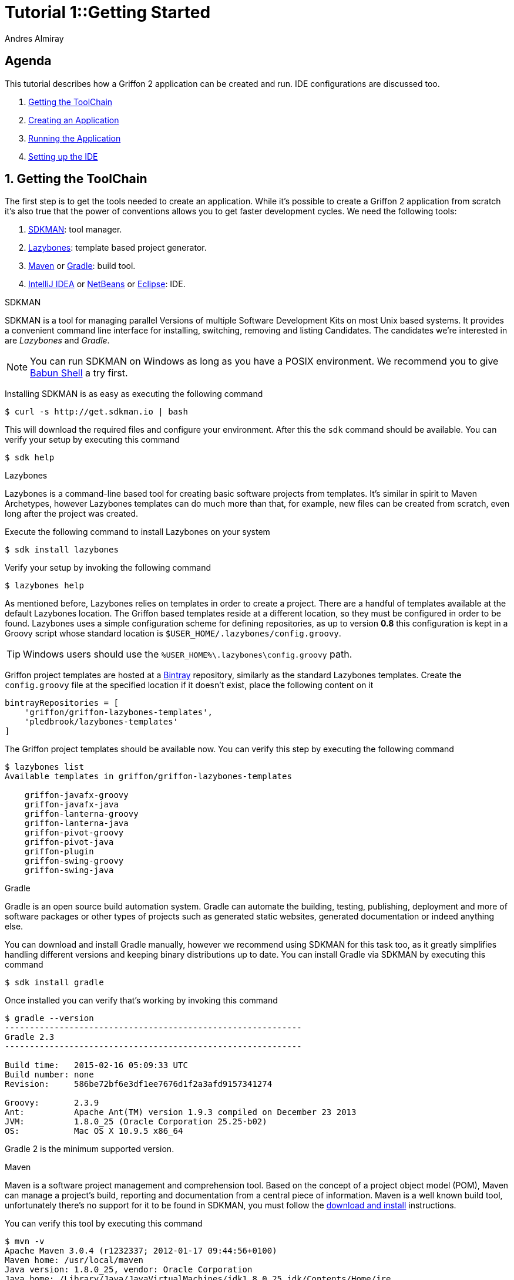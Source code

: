 = Tutorial 1::Getting Started
Andres Almiray
:jbake-type: page
:jbake-status: published
:icons: font
:linkattrs:

[[_tutorial_1_toc]]
==  Agenda

This tutorial describes how a Griffon 2 application can be created and run.
IDE configurations are discussed too.

. <<_tutorial_1_1,Getting the ToolChain>>
. <<_tutorial_1_2,Creating an Application>>
. <<_tutorial_1_3,Running the Application>>
. <<_tutorial_1_4,Setting up the IDE>>

:numbered:

[[_tutorial_1_1]]
== Getting the ToolChain

The first step is to get the tools needed to create an application. While it's possible to create a
Griffon 2 application from scratch it's also true that the power of conventions allows you to get
faster development cycles. We need the following tools:

 . link:http://sdkman.io/[SDKMAN, window="_blank"]: tool manager.
 . link:https://github.com/pledbrook/lazybones[Lazybones, window="_blank"]: template based project generator.
 . link:http://maven.apache.org/[Maven, window="_blank"] or link:http://gradle.org/[Gradle, window="_blank"]: build tool.
 . link:https://www.jetbrains.com/idea/download/[IntelliJ IDEA, window="_blank"] or
   link:https://netbeans.org/downloads/[NetBeans, window="_blank"] or
   link:https://www.eclipse.org/downloads/[Eclipse, window="_blank"]: IDE.

.SDKMAN

SDKMAN is a tool for managing parallel Versions of multiple Software Development Kits on most Unix based systems.
It provides a convenient command line interface for installing, switching, removing and listing Candidates.
The candidates we're interested in are _Lazybones_ and _Gradle_.

NOTE: You can run SDKMAN on Windows as long as you have a POSIX environment. We recommend you to give
link:http://babun.github.io/[Babun Shell, window="_blank"] a try first.

Installing SDKMAN is as easy as executing the following command

[source]
----
$ curl -s http://get.sdkman.io | bash
----

This will download the required files and configure your environment. After this the `sdk` command should be available.
You can verify your setup by executing this command

[source]
----
$ sdk help
----

.Lazybones

Lazybones is a command-line based tool for creating basic software projects from templates. It's similar in
spirit to Maven Archetypes, however Lazybones templates can do much more than that, for example, new files
can be created from scratch, even long after the project was created.

Execute the following command to install Lazybones on your system

[source]
----
$ sdk install lazybones
----

Verify your setup by invoking the following command

[source]
----
$ lazybones help
----

As mentioned before, Lazybones relies on templates in order to create a project. There are a handful of templates
available at the default Lazybones location. The Griffon based templates reside at a different location, so they
must be configured in order to be found. Lazybones uses a simple configuration scheme for defining repositories,
as up to version *0.8* this configuration is kept in a Groovy script whose standard location is
`$USER_HOME/.lazybones/config.groovy`.

TIP: Windows users should use the `%USER_HOME%\.lazybones\config.groovy` path.

Griffon project templates are hosted at a link:https://bintray.com/griffon/griffon-lazybones-templates[Bintray, window="_blank"]
repository, similarly as the standard Lazybones templates. Create the `config.groovy` file at the specified location if
it doesn't exist, place the following content on it

[source,groovy]
----
bintrayRepositories = [
    'griffon/griffon-lazybones-templates',
    'pledbrook/lazybones-templates'
]
----

The Griffon project templates should be available now. You can verify this step by executing the following command

[source]
----
$ lazybones list
Available templates in griffon/griffon-lazybones-templates

    griffon-javafx-groovy
    griffon-javafx-java
    griffon-lanterna-groovy
    griffon-lanterna-java
    griffon-pivot-groovy
    griffon-pivot-java
    griffon-plugin
    griffon-swing-groovy
    griffon-swing-java
----

.Gradle

Gradle is an open source build automation system. Gradle can automate the building, testing, publishing,
deployment and more of software packages or other types of projects such as generated static websites,
generated documentation or indeed anything else.

You can download and install Gradle manually, however we recommend using SDKMAN for this task too, as it greatly
simplifies handling different versions and keeping binary distributions up to date. You can install Gradle via
SDKMAN by executing this command

[source]
----
$ sdk install gradle
----

Once installed you can verify that's working by invoking this command

[source]
----
$ gradle --version
------------------------------------------------------------
Gradle 2.3
------------------------------------------------------------

Build time:   2015-02-16 05:09:33 UTC
Build number: none
Revision:     586be72bf6e3df1ee7676d1f2a3afd9157341274

Groovy:       2.3.9
Ant:          Apache Ant(TM) version 1.9.3 compiled on December 23 2013
JVM:          1.8.0_25 (Oracle Corporation 25.25-b02)
OS:           Mac OS X 10.9.5 x86_64
----

Gradle 2 is the minimum supported version.

.Maven

Maven is a software project management and comprehension tool. Based on the concept of a project object model
(POM), Maven can manage a project's build, reporting and documentation from a central piece of information.
Maven is a well known build tool, unfortunately there's no support for it to be found in SDKMAN, you must follow
the link:http://maven.apache.org/download.cgi#Installation[download and install, window="_blank"] instructions.

You can verify this tool by executing this command

[source]
----
$ mvn -v
Apache Maven 3.0.4 (r1232337; 2012-01-17 09:44:56+0100)
Maven home: /usr/local/maven
Java version: 1.8.0_25, vendor: Oracle Corporation
Java home: /Library/Java/JavaVirtualMachines/jdk1.8.0_25.jdk/Contents/Home/jre
Default locale: en_US, platform encoding: UTF-8
OS name: "mac os x", version: "10.9.5", arch: "x86_64", family: "mac"
----

Maven 3 is the minimum supported version.

.IDE

All major IDEs can be used to build Griffon applications. Considering that the Griffon tool chain is comprised
of tools that can be invoked from the command line you may want to use a text editor (such as
link:http://www.vim.org/[VIM, window="_blank"]) instead.

icon:arrow-up[link="#_tutorial_1_toc"] <<_tutorial_1_toc,Top>>

[[_tutorial_1_2]]
== Creating an Application

With the tool chain ready we can now create an application. The Griffon templates provide a starting point depending
on a particular UI toolkit / programming language combination. Currently supported UI toolkits are

 * Swing
 * JavaFX
 * Pivot
 * Lanterna

While the currently supported programming languages are

 * Java
 * Groovy

In this tutorial we'll go for the most basic combination: Swing and Java. Execute the `create` Lazybones command
using the `griffon-swing-java`  template as the starting point. Note that the template uses sensible defaults
for most of its options, however ou can change them to suit your needs. Here's how a creation session looks

[source]
[subs="attributes"]
----
$ lazybones create griffon-swing-java sample
Creating project from template griffon-swing-java (latest) in 'sample'
Define value for 'group' [org.example]:
Define value for 'artifactId' [sample]:
Define value for 'version' [0.1.0-SNAPSHOT]:
Define value for 'griffonVersion' [{jbake-griffon_version_current}]:
Define value for 'package' [org.example]:
Define value for 'className' [Sample]:

...
Project created in sample!
----

Change into the `sample` directory and inspect its contents. You'll see it contains a `build.gradle` file that
can be used to build the project with Gradle. There's also a `pom.xml` if you prefer Maven. The standard structure
of a Griffon application looks like this

[source]
----
.
├── build.gradle
├── griffon-app
│   ├── conf
│   ├── controllers
│   ├── i18n
│   ├── lifecycle
│   ├── models
│   ├── resources
│   ├── services
│   └── views
├── pom.xml
└── src
    ├── integration-test
    │   └── java
    ├── main
    │   ├── java
    │   └── resources
    └── test
        ├── java
        └── resources
----

icon:arrow-up[link="#_tutorial_1_toc"] <<_tutorial_1_toc,Top>>

[[_tutorial_1_3]]
== Running the Application

The application is fully functional at this point. You just have to select your build tool of choice and invoke
the right command for it. In the case of Gradle this is a simple as executing

[source]
----
$ gradle run
----

Project dependencies get downloaded, classes are compiled and a small window pops up after a few seconds. Maven
has a similar workflow, the Griffon master application pom has simplified building tasks by providing a lot of
plugins and profiles that follow the conventions. Running the application with Maven is as easy as executing

[source]
----
$ mvn -Prun
----

The master pom uses a profile to make sure that classes and resources are properly handled before the application's
main class is run inside a JVM process.

icon:arrow-up[link="#_tutorial_1_toc"] <<_tutorial_1_toc,Top>>

[[_tutorial_1_4]]
== Setting up the IDE

Configuring IDEs is not that difficult considering that Griffon 2 projects can be imported either as Gradle
or Maven projects, in other words, there's no need for a special IDE plugin to build and run a Griffon 2 application.

WARNING: Both IntelliJ IDEA and NetBeans have a Griffon plugin (IDEA has it installed by default). These plugins
were designed to work with Griffon 1 and are *incompatible* with Griffon 2. Do *not* use these plugins to work
with Griffon 2 projects!

.IntelliJ IDEA

You can import a project either using the Gradle or Maven import. Once you do you'll be able to invoke build
goals using the respective build tool view.

NOTE: Mac OSX users must run IntelliJ IDEA using JDK7 (the default is JDK6) otherwise the Gradle plugin will not
be able to import the project and will fail with a cryptic error.

You must also have Annotation Processing enabled for compile time annotations such as `@ArtifactProviderFor` to be picked
up automatically. Open up Preferences and navigate to *Build, Execution Deployment* > *Compiler* > *Annotation Processors*

.Annotation Processing in IntelliJ
image::/img/intellij_apt_processor.png[]

.NetBeans
NetBeans can import Maven projects without additional plugins. You must install the Gradle plugin first if you
want to build Gradle based projects. The Gradle plugin is directly accessible from the default plugin location
as configured in the Plugins preference panel.

NetBeans is able to pick up Annotation Processors automatically from the classpath, there's no extra step needed.

.Eclipse
Unfortunately Eclipse is the odd member of the three IDEs. You must locate and install the m2e (Maven) and
gradle plugins that are compatible with your current Eclipse installation. Once you do, you will be able to
import the project directly into your workspace.

You must also install the Gradle Buildship and Groovy plugins from the marketplace

.Required Eclipse Plugins
image::/img/eclipse_plugins.png[]

Finally, Annotation Processing must be manually enabled. You must do this in a per project basis. Search for *Annotation Processing*
in the project's properties and tick the checkbox to activate this option.

.Annotation Processing in Eclipse (1)
image::/img/eclipse_apt_processing.1.png[]

You must also define *every* single JAR file that provides APT processors. The most basic ones ar `jipsy` and
`griffon-core-compile`. These JARs are found in your build tools' cache and/or local repository.

.Annotation Processing in Eclipse (2)
image::/img/eclipse_apt_processing.2.png[]

As a rule, all `griffon-*-compile` JARs provide APT processors and AST transformations.

icon:arrow-up[link="#_tutorial_1_toc"] <<_tutorial_1_toc,Top>>

